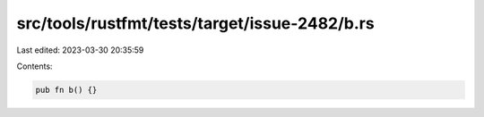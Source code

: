 src/tools/rustfmt/tests/target/issue-2482/b.rs
==============================================

Last edited: 2023-03-30 20:35:59

Contents:

.. code-block:: rs

    pub fn b() {}


